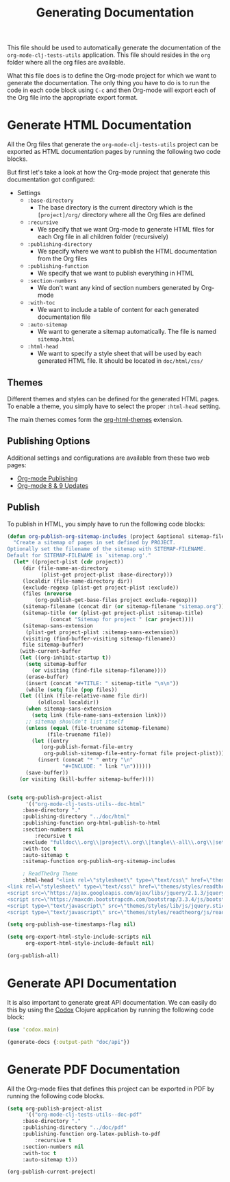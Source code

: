 #+TITLE: Generating Documentation

This file should be used to automatically generate the documentation of the =org-mode-clj-tests-utils= application. This file should resides in the =org= folder where all the org files are available.

What this file does is to define the Org-mode project for which we want to generate the documentation. The only thing you have to do is to run the code in each code block using =C-c= and then Org-mode will export each of the Org file into the appropriate export format.

* Generate HTML Documentation
  
All the Org files that generate the =org-mode-clj-tests-utils= project can be exported as HTML documentation pages by running the following two code blocks.

But first let's take a look at how the Org-mode project that generate this documentation got configured:

  - Settings
    - =:base-directory=
      - The base directory is the current directory which is the =[project]/org/= directory where all the Org files are defined
    - =:recursive=
      - We specify that we want Org-mode to generate HTML files for each Org file in all children folder (recursively)
    - =:publishing-directory=
      - We specify where we want to publish the HTML documentation from the Org files
    - =:publishing-function=
      - We specify that we want to publish everything in HTML
    - =:section-numbers=
      - We don't want any kind of section numbers generated by Org-mode
    - =:with-toc=
      - We want to include a table of content for each generated documentation file
    - =:auto-sitemap=
      - We want to generate a sitemap automatically. The file is named =sitemap.html=
    - =:html-head=
      - We want to specify a style sheet that will be used by each generated HTML file. It should be located in =doc/html/css/=

** Themes

Different themes and styles can be defined for the generated HTML pages. To enable a theme, you simply have to select the proper =:html-head= setting.

The main themes comes form the [[https://github.com/fniessen/org-html-themes][org-html-themes]] extension.

** Publishing Options

Additional settings and configurations are available from these two web pages:

 - [[http://orgmode.org/manual/Publishing.html#Publishing][Org-mode Publishing]]
 - [[http://orgmode.org/worg/org-8.0.html#sec-5][Org-mode 8 & 9 Updates]]

** Publish

To publish in HTML, you simply have to run the following code blocks:

#+BEGIN_SRC emacs-lisp :results silent
(defun org-publish-org-sitemap-includes (project &optional sitemap-filename)
  "Create a sitemap of pages in set defined by PROJECT.
Optionally set the filename of the sitemap with SITEMAP-FILENAME.
Default for SITEMAP-FILENAME is `sitemap.org'."
  (let* ((project-plist (cdr project))
	 (dir (file-name-as-directory
	       (plist-get project-plist :base-directory)))
	 (localdir (file-name-directory dir))
	 (exclude-regexp (plist-get project-plist :exclude))
	 (files (nreverse
		 (org-publish-get-base-files project exclude-regexp)))
	 (sitemap-filename (concat dir (or sitemap-filename "sitemap.org")))
	 (sitemap-title (or (plist-get project-plist :sitemap-title)
			  (concat "Sitemap for project " (car project))))
	 (sitemap-sans-extension
	  (plist-get project-plist :sitemap-sans-extension))
	 (visiting (find-buffer-visiting sitemap-filename))
	 file sitemap-buffer)
    (with-current-buffer
	(let ((org-inhibit-startup t))
	  (setq sitemap-buffer
		(or visiting (find-file sitemap-filename))))
      (erase-buffer)
      (insert (concat "#+TITLE: " sitemap-title "\n\n"))
      (while (setq file (pop files))
	(let ((link (file-relative-name file dir))
	      (oldlocal localdir))
	  (when sitemap-sans-extension
	    (setq link (file-name-sans-extension link)))
	  ;; sitemap shouldn't list itself
	  (unless (equal (file-truename sitemap-filename)
			 (file-truename file))	    
	    (let ((entry
		   (org-publish-format-file-entry
		    org-publish-sitemap-file-entry-format file project-plist)))
	      (insert (concat "* " entry "\n"
			      "#+INCLUDE: " link "\n"))))))
      (save-buffer))
    (or visiting (kill-buffer sitemap-buffer))))
#+END_SRC

#+BEGIN_SRC emacs-lisp :results silent

(setq org-publish-project-alist
      '(("org-mode-clj-tests-utils--doc-html"
	 :base-directory "."
	 :publishing-directory "../doc/html"
	 :publishing-function org-html-publish-to-html
	 :section-numbers nil
         :recursive t
	 :exclude "fulldoc\\.org\\|project\\.org\\|tangle\\-all\\.org\\|setup\\.org\\|publish\\.org"
	 :with-toc t
	 :auto-sitemap t
	 :sitemap-function org-publish-org-sitemap-includes

	 ; ReadTheOrg Theme
	 :html-head "<link rel=\"stylesheet\" type=\"text/css\" href=\"themes/styles/readtheorg/css/htmlize.css\"/>
<link rel=\"stylesheet\" type=\"text/css\" href=\"themes/styles/readtheorg/css/readtheorg.css\"/>
<script src=\"https://ajax.googleapis.com/ajax/libs/jquery/2.1.3/jquery.min.js\"></script>
<script src=\"https://maxcdn.bootstrapcdn.com/bootstrap/3.3.4/js/bootstrap.min.js\"></script>
<script type=\"text/javascript\" src=\"themes/styles/lib/js/jquery.stickytableheaders.js\"></script>
<script type=\"text/javascript\" src=\"themes/styles/readtheorg/js/readtheorg.js\"></script>")))
#+END_SRC

#+BEGIN_SRC emacs-lisp :results silent
(setq org-publish-use-timestamps-flag nil)
#+END_SRC

#+BEGIN_SRC emacs-lisp :results silent
(setq org-export-html-style-include-scripts nil
      org-export-html-style-include-default nil)

(org-publish-all)
#+END_SRC

* Generate API Documentation

It is also important to generate great API documentation. We can easily do this by using the [[https://github.com/weavejester/codox][Codox]] Clojure application by running the following code block:

#+BEGIN_SRC clojure :results output
(use 'codox.main)

(generate-docs {:output-path "doc/api"})
#+END_SRC

* Generate PDF Documentation

All the Org-mode files that defines this project can be exported in PDF by running the following code blocks.

#+BEGIN_SRC emacs-lisp :results silent
(setq org-publish-project-alist
      '(("org-mode-clj-tests-utils--doc-pdf"
	 :base-directory "."
	 :publishing-directory "../doc/pdf"
	 :publishing-function org-latex-publish-to-pdf
         :recursive t
	 :section-numbers nil
	 :with-toc t
	 :auto-sitemap t)))
#+END_SRC

#+BEGIN_SRC emacs-lisp
(org-publish-current-project)
#+END_SRC
